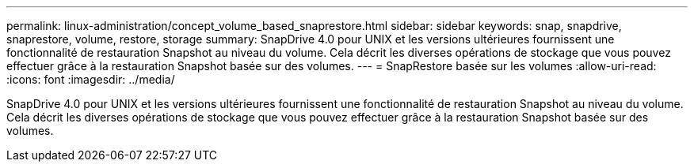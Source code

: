 ---
permalink: linux-administration/concept_volume_based_snaprestore.html 
sidebar: sidebar 
keywords: snap, snapdrive, snaprestore, volume, restore, storage 
summary: SnapDrive 4.0 pour UNIX et les versions ultérieures fournissent une fonctionnalité de restauration Snapshot au niveau du volume. Cela décrit les diverses opérations de stockage que vous pouvez effectuer grâce à la restauration Snapshot basée sur des volumes. 
---
= SnapRestore basée sur les volumes
:allow-uri-read: 
:icons: font
:imagesdir: ../media/


[role="lead"]
SnapDrive 4.0 pour UNIX et les versions ultérieures fournissent une fonctionnalité de restauration Snapshot au niveau du volume. Cela décrit les diverses opérations de stockage que vous pouvez effectuer grâce à la restauration Snapshot basée sur des volumes.
